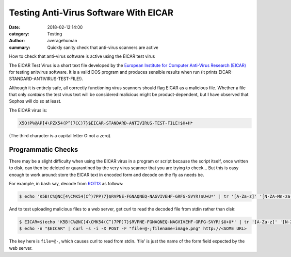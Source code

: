 
Testing Anti-Virus Software With EICAR
######################################

:date: 2018-02-12 14:00
:category: Testing
:author: averagehuman
:summary: Quickly sanity check that anti-virus scanners are active


.. container:: callout primary

    How to check that anti-virus software is active using the EICAR test virus


The EICAR Test Virus is a short text file developed by the `European Institute for Computer Anti-Virus Research (EICAR)`_
for testing anitvirus software. It is a valid DOS program and produces sensible
results when run (it prints EICAR-STANDARD-ANTIVIRUS-TEST-FILE!).

Although it is entirely safe, all correctly functioning virus scanners should flag
EICAR as a malicious file.  Whether a file that only *contains* the test virus text
will be considered malicious might be product-dependent, but I have observed that
Sophos will do so at least.


The EICAR virus is:

.. code-block:: bash

    X5O!P%@AP[4\PZX54(P^)7CC)7}$EICAR-STANDARD-ANTIVIRUS-TEST-FILE!$H+H*


(The third character is a capital letter O not a zero).

Programmatic Checks
-------------------

There may be a slight difficulty when using the EICAR virus in a program or script because
the script itself, once written to disk, can then be deleted or quarantined by
the very virus scanner that you are trying to check...  But this is easy enough to work
around: store the EICAR text in encoded form and decode on the fly as needs be.


For example, in bash say, decode from `ROT13`_ as follows:

.. code-block:: bash

    $ echo 'K5B!C%@NC[4\CMK54(C^)7PP)7}$RVPNE-FGNAQNEQ-NAGVIVEHF-GRFG-SVYR!$U+U*' | tr '[A-Za-z]' '[N-ZA-Mn-za-m]' > EICAR.COM


And to test uploading malicious files to a web server, get curl to
read the decoded file from stdin rather than disk:


.. code-block:: bash

    $ EICAR=$(echo 'K5B!C%@NC[4\CMK54(C^)7PP)7}$RVPNE-FGNAQNEQ-NAGVIVEHF-GRFG-SVYR!$U+U*' | tr '[A-Za-z]' '[N-ZA-Mn-za-m]')
    $ echo -n "$EICAR" | curl -s -i -X POST -F "file=@-;filename=image.png" http://<SOME URL>

The key here is ``file=@-``, which causes curl to read from stdin. 'file' is just the name
of the form field expected by the web server.



.. _European Institute for Computer Anti-Virus Research (EICAR): http://www.eicar.org
.. _ROT13: https://en.wikipedia.org/wiki/ROT13

